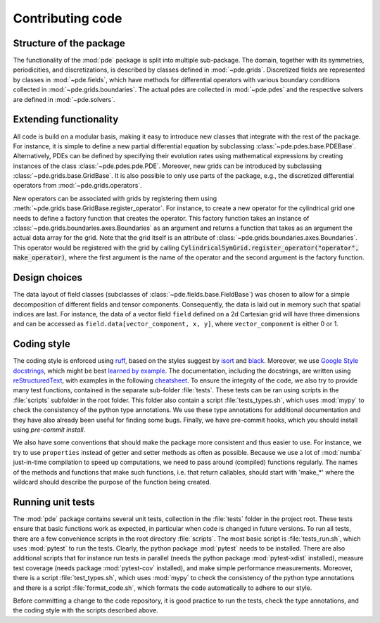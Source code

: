Contributing code
^^^^^^^^^^^^^^^^^


Structure of the package
""""""""""""""""""""""""
The functionality of the :mod:`pde` package is split into multiple sub-package.
The domain, together with its symmetries, periodicities, and discretizations, is
described by classes defined in :mod:`~pde.grids`.
Discretized fields are represented by classes in :mod:`~pde.fields`, which have
methods for differential operators with various boundary conditions collected
in :mod:`~pde.grids.boundaries`.
The actual pdes are collected in :mod:`~pde.pdes` and the respective solvers
are defined in :mod:`~pde.solvers`.


Extending functionality
"""""""""""""""""""""""
All code is build on a modular basis, making it easy to introduce new classes
that integrate with the rest of the package. For instance, it is simple to
define a new partial differential equation by subclassing
:class:`~pde.pdes.base.PDEBase`.
Alternatively, PDEs can be defined by specifying their evolution rates using
mathematical expressions by creating instances of the class
:class:`~pde.pdes.pde.PDE`.
Moreover, new grids can be introduced by subclassing
:class:`~pde.grids.base.GridBase`.
It is also possible to only use parts of the package, e.g., the discretized
differential operators from :mod:`~pde.grids.operators`.

New operators can be associated with grids by registering them using
:meth:`~pde.grids.base.GridBase.register_operator`.
For instance, to create a new operator for the cylindrical grid one needs to 
define a factory function that creates the operator. This factory function takes
an instance of :class:`~pde.grids.boundaries.axes.Boundaries` as an argument and
returns a function that takes as an argument the actual data array for the grid.
Note that the grid itself is an attribute of
:class:`~pde.grids.boundaries.axes.Boundaries`.
This operator would be registered with the grid by calling
:code:`CylindricalSymGrid.register_operator("operator", make_operator)`, where the
first argument is the name of the operator and the second argument is the
factory function.


Design choices
""""""""""""""
The data layout of field classes (subclasses of
:class:`~pde.fields.base.FieldBase`) was chosen to allow for a simple
decomposition of different fields and tensor components. Consequently, the data
is laid out in memory such that spatial indices are last. For instance, the data
of a vector field ``field`` defined on a 2d Cartesian grid will have three
dimensions and can be accessed as ``field.data[vector_component, x, y]``,
where ``vector_component`` is either 0 or 1.


Coding style
""""""""""""
The coding style is enforced using `ruff <https://docs.astral.sh/ruff/>`_, based on the
styles suggest by `isort <https://timothycrosley.github.io/isort/>`_ and
`black <https://black.readthedocs.io/>`_. Moreover, we use `Google Style docstrings
<https://github.com/google/styleguide/blob/gh-pages/pyguide.md#38-comments-and-docstrings>`_,
which might be best `learned by example
<https://sphinxcontrib-napoleon.readthedocs.io/en/latest/example_google.html>`_.
The documentation, including the docstrings, are written using `reStructuredText
<https://de.wikipedia.org/wiki/ReStructuredText>`_, with examples in the
following `cheatsheet
<https://github.com/ralsina/rst-cheatsheet/blob/master/rst-cheatsheet.rst>`_.
To ensure the integrity of the code, we also try to provide many test functions,
contained in the separate sub-folder :file:`tests`.
These tests can be ran using scripts in the :file:`scripts` subfolder in the root
folder.
This folder also contain a script :file:`tests_types.sh`, which uses :mod:`mypy`
to check the consistency of the python type annotations.
We use these type annotations for additional documentation and they have also
already been useful for finding some bugs.
Finally, we have pre-commit hooks, which you should install using `pre-commit install`.

We also have some conventions that should make the package more consistent and
thus easier to use. For instance, we try to use ``properties`` instead of getter
and setter methods as often as possible.
Because we use a lot of :mod:`numba` just-in-time compilation to speed up computations,
we need to pass around (compiled) functions regularly. The names of the methods
and functions that make such functions, i.e. that return callables, should start
with 'make_*' where the wildcard should describe the purpose of the function
being created. 


Running unit tests
""""""""""""""""""
The :mod:`pde` package contains several unit tests, collection in the :file:`tests`
folder in the project root. These tests ensure that basic functions work as expected,
in particular when code is changed in future versions. To run all tests, there are a
few convenience scripts in the root directory :file:`scripts`. The most basic script is
:file:`tests_run.sh`, which uses :mod:`pytest` to run the tests. Clearly, the python
package :mod:`pytest` needs to be installed. There are also additional scripts that for
instance run tests in parallel (needs the python package :mod:`pytest-xdist` installed),
measure test coverage (needs package :mod:`pytest-cov` installed), and make simple
performance measurements. Moreover, there is a script :file:`test_types.sh`, which uses
:mod:`mypy` to check the consistency of the python type annotations and there is a
script :file:`format_code.sh`, which formats the code automatically to adhere to our style.

Before committing a change to the code repository, it is good practice to run the tests,
check the type annotations, and the coding style with the scripts described above.

